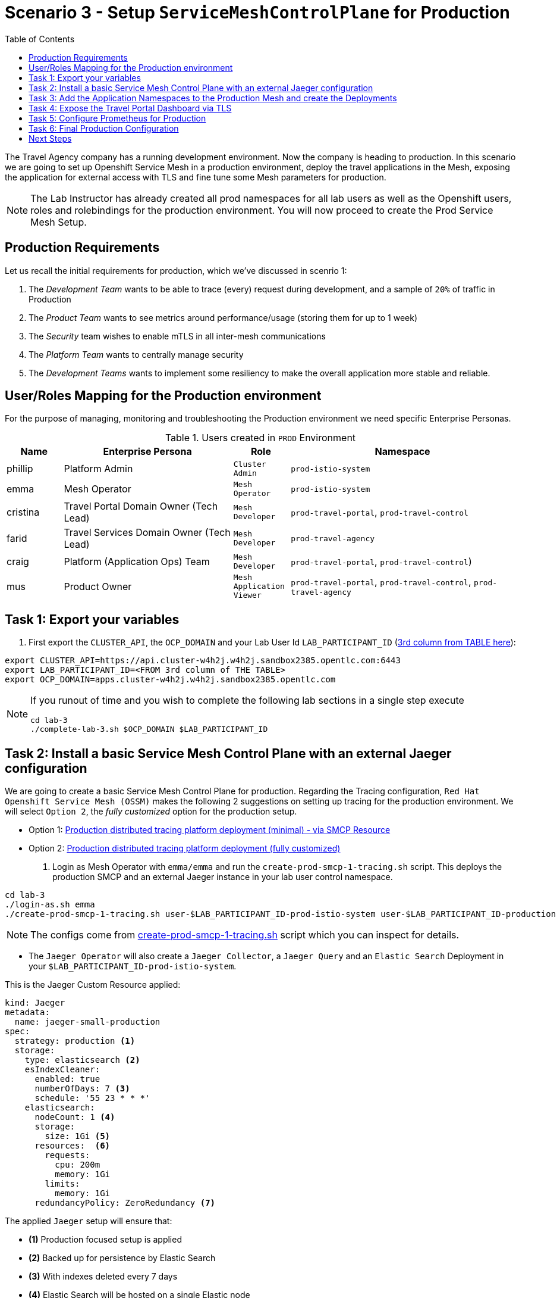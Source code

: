 = Scenario 3 - Setup `ServiceMeshControlPlane` for Production
:toc:

The Travel Agency company has a running development environment. Now the company is heading to production. In this scenario we are going to set up Openshift Service Mesh in a production environment, deploy the travel applications in the Mesh, exposing the application for external access with TLS and fine tune some Mesh parameters for production.

[NOTE]
====
The Lab Instructor has already created all prod namespaces for all lab users as well as the Openshift users, roles and rolebindings for the production environment. You will now proceed to create the Prod Service Mesh Setup.
====

== Production Requirements

Let us recall the initial requirements for production, which we've discussed in scenrio 1:

1. The _Development Team_ wants to be able to trace (every) request during development, and a sample of `20%` of traffic in Production
2. The _Product Team_ wants to see metrics around performance/usage (storing them for up to 1 week)
3. The _Security_ team wishes to enable mTLS in all inter-mesh communications
4. The _Platform Team_ wants to centrally manage security
5. The _Development Teams_ wants to implement some resiliency to make the overall application more stable and reliable.

== User/Roles Mapping for the Production environment

For the purpose of managing, monitoring and troubleshooting the Production environment we need specific Enterprise Personas.

[cols="1,3,1,4"]
.Users created in `PROD` Environment
|===
| Name | Enterprise Persona | Role | Namespace

| phillip | Platform Admin | `Cluster Admin` | `prod-istio-system`

| emma | Mesh Operator | `Mesh Operator` | `prod-istio-system`

| cristina | Travel Portal Domain Owner (Tech Lead)  | `Mesh Developer`  | `prod-travel-portal`, `prod-travel-control`

| farid | Travel Services Domain Owner (Tech Lead)  | `Mesh Developer` | `prod-travel-agency`

| craig | Platform (Application Ops) Team  | `Mesh Developer` | `prod-travel-portal`, `prod-travel-control`)

| mus | Product Owner | `Mesh Application Viewer` | `prod-travel-portal`, `prod-travel-control`, `prod-travel-agency`

|===

== Task 1: Export your variables

1. First export the `CLUSTER_API`, the `OCP_DOMAIN` and your Lab User Id `LAB_PARTICIPANT_ID` (link:../README.adoc[3rd column from TABLE here]):

[source,shell]
----
export CLUSTER_API=https://api.cluster-w4h2j.w4h2j.sandbox2385.opentlc.com:6443
export LAB_PARTICIPANT_ID=<FROM 3rd column of THE TABLE>
export OCP_DOMAIN=apps.cluster-w4h2j.w4h2j.sandbox2385.opentlc.com
----

[NOTE]
====
If you runout of time and you wish to complete the following lab sections in a single step execute
----
cd lab-3
./complete-lab-3.sh $OCP_DOMAIN $LAB_PARTICIPANT_ID
----
====

== Task 2: Install a basic Service Mesh Control Plane with an external Jaeger configuration

We are going to create a basic Service Mesh Control Plane for production. Regarding the Tracing configuration, `Red Hat Openshift Service Mesh (OSSM)` makes the following 2 suggestions on setting up tracing for the production environment. We will select `Option 2`, the _fully customized_ option for the production setup.

* Option 1: link:https://docs.openshift.com/container-platform/4.11/service_mesh/v2x/ossm-deploy-production.html#ossm-smcp-prod_ossm-architecture[Production distributed tracing platform deployment (minimal) -  via SMCP Resource]
* Option 2: link:https://docs.openshift.com/container-platform/4.11/service_mesh/v2x/ossm-reference-jaeger.html#ossm-deploying-jaeger-production_jaeger-config-reference[Production distributed tracing platform deployment (fully customized)]

1. Login as Mesh Operator with `emma/emma` and run the `create-prod-smcp-1-tracing.sh` script. This deploys the production SMCP and an external Jaeger instance in your lab user control namespace.

[source,shell]
----
cd lab-3
./login-as.sh emma 
./create-prod-smcp-1-tracing.sh user-$LAB_PARTICIPANT_ID-prod-istio-system user-$LAB_PARTICIPANT_ID-production
----

NOTE: The configs come from link:../lab3/create-prod-smcp-1-tracing.sh[create-prod-smcp-1-tracing.sh] script which you can inspect for details.



* The `Jaeger Operator` will also create a `Jaeger Collector`, a `Jaeger Query` and an `Elastic Search` Deployment in your `$LAB_PARTICIPANT_ID-prod-istio-system`.

This is the Jaeger Custom Resource applied:

----
kind: Jaeger
metadata:
  name: jaeger-small-production
spec:
  strategy: production <1>
  storage:
    type: elasticsearch <2>
    esIndexCleaner:
      enabled: true
      numberOfDays: 7 <3>
      schedule: '55 23 * * *'
    elasticsearch:
      nodeCount: 1 <4>
      storage:
        size: 1Gi <5>
      resources:  <6>
        requests:
          cpu: 200m
          memory: 1Gi
        limits:
          memory: 1Gi
      redundancyPolicy: ZeroRedundancy <7>
----

The applied `Jaeger` setup will ensure that:

* *(1)* Production focused setup is applied
* *(2)* Backed up for persistence by Elastic Search
* *(3)* With indexes deleted every 7 days
* *(4)* Elastic Search will be hosted on a single Elastic node
* *(5)* Total Elastic Search Index size will be _`1Gi`_
* *(6)* Resource for the node will be both requested and limited
* *(7)* Since a single node is setup redundancy of the indeces will be set to `ZeroRedundancy`

This is the SMCP Resource that is configured to use the external Jaeger instance:

----
apiVersion: maistra.io/v2
kind: ServiceMeshControlPlane
metadata:
  name: production
spec:
  security:
    dataPlane:
      automtls: true
      mtls: true
  tracing:
    sampling: 2000 <1>
    type: Jaeger
  general:
    logging:
      logAsJSON: true
  profiles:
    - default
  proxy:
    accessLogging:
      file:
        name: /dev/stdout
    networking:
      trafficControl:
        inbound: {}
        outbound:
          policy: REGISTRY_ONLY <2>
  policy:
    type: Istiod
  addons:
    grafana:
      enabled: true
    jaeger:  <3>
      install:
        ingress:
          enabled: true
        storage:
          type: Elasticsearch <4>
      name: jaeger-small-production <5>
    kiali:
      enabled: true
    prometheus:
      enabled: true
  version: v2.2
  telemetry:
    type: Istiod"
----

The applied `ServiceMeshControlPlane` Resource ensures that:

* *(1)* 20% of all traces (as requested by the developers) will be collected,
* *(2)* No external outgoing communications to a host not registered in the mesh will be allowed,
* *(3)* `Jaeger` resource will be available in the `Service Mesh` for traces storage,
* *(4)* It will utilize Elastic Search for persistence of traces (unlike  in the `dev-istio-system` namespace where `memory` is utilized)
* *(5)* The `jaeger-small-production` external `Jaeger` Resource is integrated by and utilized in the `Service Mesh`.

You can also login to the Openshift console with `emma/emma` and navigate to your `user-$LAB_PARTICIPANT_ID-prod-istio-system` namespace and verify all deployments and pods are running.

== Task 3: Add the Application Namespaces to the Production Mesh and create the Deployments

In this task we add the application namespaces to our newly created Service Mesh by specifying ServiceMeshMember resources and deploy the corresponding applications for production. We also configure the applications for the usage within the Service Mesh by specifying two `sidecar` containers:

1. `istio-proxy` sidecar container: used to proxy all communications in/out of the main application container and apply `Service Mesh` configurations
2. `jaeger-agent` sidecar container: The `Service Mesh` documentation link:https://docs.openshift.com/container-platform/4.11/service_mesh/v2x/ossm-reference-jaeger.html#distr-tracing-deployment-best-practices_jaeger-config-reference[Jaeger Agent Deployment Best Practices] mentions the options of deploying `jaeger-agent` as sidecar or as `DaemonSet`. We have selected the former in order to allow `multi-tenancy` in the Openshift cluster.

All application `Deployment`(s) will be patched as follows:
----
oc patch deployment/voyages -p '{"metadata":{"annotations":{"sidecar.jaegertracing.io/inject": "jaeger-small-production"}}}' -n $ENV-travel-portal
oc patch deployment/voyages -p '{"spec":{"template":{"metadata":{"annotations":{"sidecar.istio.io/inject": "true"}}}}}' -n $ENV-travel-portal
----

Now let's get started.

* First we login as Mesh Developer with `farid/farid` who is responsible for the Travel Agency services and we check the Labels for the `user-$LAB_PARTICIPANT_ID-prod-travel-agency` appliction namespace
+
[source,shell]
----
./login-as.sh farid 
./check-project-labels.sh user-$LAB_PARTICIPANT_ID-prod-travel-agency
----
+
The result of this command should look similar to this:
+
[source,shell]
----
{
  "kubernetes.io/metadata.name": "user-5-prod-travel-agency"
}
----

* Next we add the application namespaces to our Production Service Mesh Tenant and check the Labels again
+
[source,shell]
----
./create-membership.sh user-$LAB_PARTICIPANT_ID-prod-istio-system user-$LAB_PARTICIPANT_ID-production user-$LAB_PARTICIPANT_ID-prod-travel-agency

./check-project-labels.sh user-$LAB_PARTICIPANT_ID-prod-travel-agency
----
+
The result of this command should look similar to this (may need to retry a few times until all labels are applied):
+
[source,shell]
----
{
  "kiali.io/member-of": "user-5-prod-istio-system",
  "kubernetes.io/metadata.name": "user-5-prod-travel-agency",
  "maistra.io/member-of": "user-5-prod-istio-system"
}
----

* Now we deploy the Travel Agency Services applications and inject the sidecar containers.
+
[source,shell]
----
./deploy-travel-services-domain.sh prod prod-istio-system $LAB_PARTICIPANT_ID
----
+
You can also login with `farid/farid` in the Openshift Console and verify the applications created in your `user-$LAB_PARTICIPANT_ID-prod-travel-agency` namespace. It should look like:
+
image::assets/03-travel-agency-expected-3-container-pods.png[300,700]


* In the next step we install the second part of our applications, the Travel Control and Travel Portal apps, with the responsible user `cristina/cristina`
+
[source,shell]
----
./login-as.sh cristina 
./check-project-labels.sh user-$LAB_PARTICIPANT_ID-prod-travel-control 
./check-project-labels.sh user-$LAB_PARTICIPANT_ID-prod-travel-portal
----

* Now we add the `user-$LAB_PARTICIPANT_ID-prod-travel-control` application namespace to the Mesh
+
[source,shell]
----
./create-membership.sh user-$LAB_PARTICIPANT_ID-prod-istio-system user-$LAB_PARTICIPANT_ID-production user-$LAB_PARTICIPANT_ID-prod-travel-control 

./check-project-labels.sh user-$LAB_PARTICIPANT_ID-prod-travel-control 
----

* Now we add the `user-$LAB_PARTICIPANT_ID-prod-travel-portal` application namespace to the Mesh
+
[source,shell]
----
./create-membership.sh user-$LAB_PARTICIPANT_ID-prod-istio-system user-$LAB_PARTICIPANT_ID-production user-$LAB_PARTICIPANT_ID-prod-travel-portal 

./check-project-labels.sh user-$LAB_PARTICIPANT_ID-prod-travel-portal
----

* In the next step we are deploying the Travel Portal and Travel Control applications and injecting the sidecars.
+
[source,shell]
----
./deploy-travel-portal-domain.sh prod prod-istio-system $OCP_DOMAIN $LAB_PARTICIPANT_ID 
----

* We can login with `cristina/cristina` in the Openshift Console and verify that the applications have been created and are running in the two namespaces:
** `user-$LAB_PARTICIPANT_ID-prod-travel-control`
+
image::assets/03-travel-control-expected-3-container-pods.png[300,700]

** `user-$LAB_PARTICIPANT_ID-prod-travel-portal`
+
image::assets/03-travel-portal-expected-3-container-pods.png[300,700]

== Task 4: Expose the Travel Portal Dashboard via TLS

Now after the deployment of the applications, we want to make them accessible outside of the cluster for the Travel Agency customers.
We also want to expose the services with a custom TLS cert.
In order to achieve that, 

* we are going to create a TLS certificate 
* store it in a secret in our SMCP namespace
* create on Openshift passthrough route forwarding traffic to the Istio ingress Gateway
* create an Istio Gateway Resource configured with our TLS certificate
* Right now if you login to the Kiali Dashboard with the user `emma/emma`, there is an issue in the `VirtualService` control and link:./assets/03-no-gw-for-travel-control-ui-vs.png[an error on Kiali] as no `Gateway` exists yet.

Now let's login as Mesh Operator with `emma/emma` and execute the described steps.

[source,shell]
----
./login-as.sh emma
./create-https-ingress-gateway.sh prod-istio-system $OCP_DOMAIN $LAB_PARTICIPANT_ID
----

NOTE: The configs come from link:../lab-3/create-https-ingress-gateway.sh[create-https-ingress-gateway.sh] script which you can inspect for details.

After finishing the script you'll get the exposed Route and the `Travel Control Dashboard` should be accessible (look at the end of the script log for the URL) i.e.:
https://travel-user-5.apps.cluster-vjzhs.vjzhs.sandbox1672.opentlc.com and the Kiali error on the link:./assets/03-corrected-gw-for-travel-control-ui-vs.png[`VirtualService` should also show as resolved].

image::assets/03-Travel-Control-Dashboard-https.png[Travel Control Dashboard]

== Task 5: Configure Prometheus for Production

In order to configure Prometheus for production, we have several options:

Option 1: Create a `PersistenceVolume` for the `SMCP` created `Prometheus` resource::
With this option the `mesh operator` will enhance the `SMCP` managed `Prometheus Deployment` resource in order to
* extend metric retention to 7 days (`7d`) and
* enable long-term persistence of the metrics by adding a persistent volume to the deployment.
Option 2: External `Prometheus` Setup via `prometheus-operator`:: 
With this option the `cluster admin` user will perform the following actions:
a. Deploy an additional `Prometheus Operator` in `prod-istio-system`
b. Deploy a `StatefulSet` based `Prometheus` resource with 2 replicas
c. Configure the prometheus replicas to monitor the components in `prod-istio-system` and all dataplane namespaces.
Option 3: Integrate with Openshift `Monitoring` Stack::
With this option only the `dataplane` metrics (`istio-proxy` and business container) are collected. These will be scraped by the Openshift Monitoring Stack's Prometheus and the changes required on the service mesh are described in link:https://access.redhat.com/solutions/6958679[How to configure user-workload to monitor ServiceMesh application in Openshift 4].
Option 4: Integrate with an external `Monitoring` Tool::
This option assumes that another tool like Datadog is used by the Operations team to collect metrics. In order to achieve this:

a. For `controlplane` components metrics collection, the tool needs to be part of the control plane namespace or a `NetworkPolicy` to allow it visibility to those components is required.
b. For `dataplane` metrics the same approach described, previously, in _Option 3_ is to be followed.


Now login as Mesh operator with `emma/emma`, create a PVC for Prometheus and update the Prometheus configuration.

[source,shell]
----
./login-as.sh emma 
./update-prod-smcp-2-prometheus.sh user-$LAB_PARTICIPANT_ID-prod-istio-system
----

NOTE: The configs come from link:../lab-3/update-prod-smcp-2-prometheus.sh[update-prod-smcp-2-prometheus.sh] script which you can inspect for details.


== Task 6: Final Production Configuration

The following *Purpose* and *Principals* have been finalized with the `Travel Agency` architects and proposed `Service Mesh` configurations have been accepted based on these:

* *Purpose:*
** Secure service-to-service communications.
** Monitor usage and health of the inter-service communications.
** Allow separate teams to work in isolation whilst delivering parts of a solution.
* *Principals:*
** An external mechanism of configuration of traffic encryption, authentication and authorization.
** Transparent integration of additional services of expanding functionality.
** An external traffic management and orchestration mechanism.
** All components will be configured with High Availability in mind.
** Observability is to be used for verification of system "sound operation", not auditing.

Therefore, based on these rules and guidelines we will apply to the final `PROD` setup the following:

* _Tracing:_ used only for debug purposes (rather than as sensitive -auditing- information), so we choose to sample *5%* of all traces, whilst these are going to be stored for *7 Days*. Elastic Search cluster will be used for this long-term storage.
* _Metrics:_ will have long-term storage (**7 Days**) with further archiving of the metrics beyond this period in order to assist historical comparisons
* _Grafana:_ will have persistance storage
* _Istio Ingress/Egress Gateways:_  (scale up to 2 instances)
* _Istiod Controlplane_ (scale up to 2 instances)

We login as Mesh operator with 'emma/emma' and execute the final update script (on a separate command prompt execute `oc get pods -w -n user-$LAB_PARTICIPANT_ID-prod-istio-system` to follow the POD scalings).

[source,shell]
----
./login-as.sh emma 
./update-prod-smcp-3-final.sh user-$LAB_PARTICIPANT_ID-prod-istio-system user-$LAB_PARTICIPANT_ID-production
----

NOTE: The configs come from link:../lab-3/update-prod-smcp-3-final.sh[update-prod-smcp-3-final.sh] script which you can inspect for details.

== Next Steps

IMPORTANT: *Before you move to Lab Scenario-4* inform the instructors you have completed this lab scenario as they will need to prepare the environment for the next lab.

Contratulations! You have helped the Travel Agency setup a production environment. You deserve a *5 minute break*! before moving to the next scenario.

link:scenario-4.adoc[Getting started with Scenario 4]